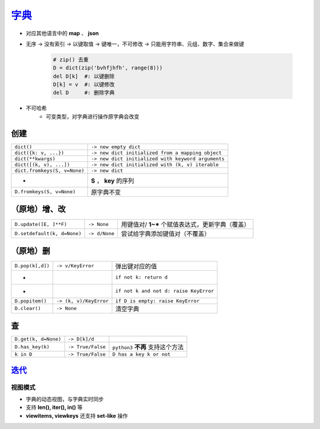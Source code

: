 字典_
=========
.. _字典: dict_structure.py
- 对应其他语言中的 **map** 、 **json**
- 无序 -> 没有索引 -> 以键取值 -> 键唯一，不可修改 -> 只能用字符串、元组、数字、集合来做键

    .. code-block:: python

        # zip() 去重
        D = dict(zip('bvhfjhfh', range(8)))
        del D[k]  #: 以键删除
        D[k] = v  #: 以键修改
        del D     #: 删除字典
- 不可哈希
    + 可变类型，对字典进行操作原字典会改变


创建
--------
============================  ===========
``dict()``                      ``-> new empty dict``
``dict({k: v, ...})``           ``-> new dict initialized from a mapping object``
``dict(**kwargs)``              ``-> new dict initialized with keyword arguments``
``dict([(k, v), ...])``         ``-> new dict initialized with (k, v) iterable``
``dict.fromkeys(S, v=None)``    ``-> new dict``
 -                              **S** ， **key** 的序列
``D.fromkeys(S, v=None)``       原字典不变
============================  ===========


（原地）增、改
----------------------
===========================  ===============  ==========================
``D.update([E, ]**F)``         ``-> None``      用键值对/ **1~*** 个赋值表达式，更新字典（覆盖）
``D.setdefault(k, d=None)``    ``-> d/None``    尝试给字典添加键值对（不覆盖）
===========================  ===============  ==========================


（原地）删
-----------------------
================  ========================  =========
``D.pop(k[,d])``    ``-> v/KeyError``         弹出键对应的值
 -                                            ``if not k: return d``
 -                                            ``if not k and not d: raise KeyError``
``D.popitem()``     ``-> (k, v)/KeyError``    ``if D is empty: raise KeyError``
``D.clear()``       ``-> None``               清空字典
================  ========================  =========


查
------
====================  ===================  ==========================
``D.get(k, d=None)``    ``-> D[k]/d``
``D.has_key(k)``        ``-> True/False``    ``python3`` **不再** 支持这个方法
``k in D``              ``-> True/False``    ``D has a key k or not``
====================  ===================  ==========================


迭代_
-------------
=================================  =======================  ========================
列表模式
 -                                   ``-> D.items()``         ``[(key, value), ...]``
 -                                   ``-> D.keys()``          ``[key, ...]``
 -                                   ``-> D.values()``        ``[value, ...]``
视图模式_
 -                                   ``-> D.viewitems()``     ``dict_items([(key, value), ...])``
 -                                   ``-> D.viewkeys()``      ``dict_keys([key, ...])``
 -                                   ``-> D.viewvalues()``    ``dict_values([value, ...])``
`迭代模式（python2） <../迭代/迭代器2.rst>`_
 -                                   ``-> D.itervalues()``    ``D.values() iterator``
 -                                   ``-> D.iterkeys()``      ``D.keys() iterator, equals iter(D)``
 -                                   ``-> D.iteritems()``     ``D.items() iterator``
=================================  =======================  ========================


视图模式
>>>>>>>>>>>>>>>>>
- 字典的动态视图，与字典实时同步
- 支持 **len(), iter(), in()** 等
- **viewitems, viewkeys** 还支持 **set-like** 操作
